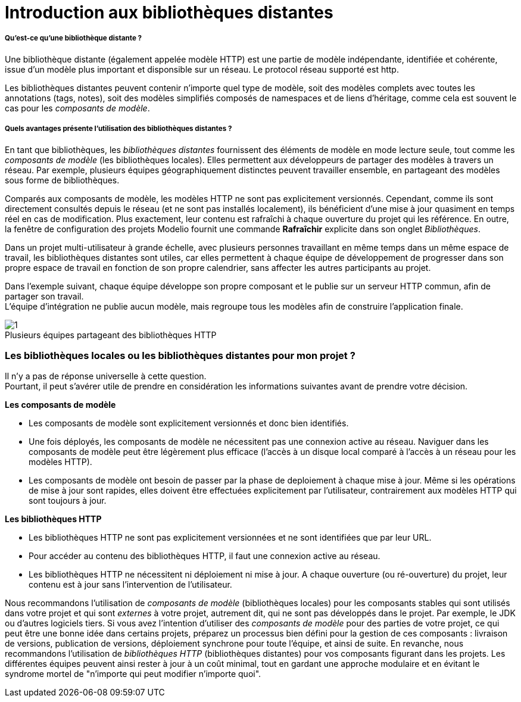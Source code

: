 // Disable all captions for figures.
:!figure-caption:
// Path to the stylesheet files
:stylesdir: .

= Introduction aux bibliothèques distantes

===== Qu'est-ce qu'une bibliothèque distante ?

Une bibliothèque distante (également appelée modèle HTTP) est une partie de modèle indépendante, identifiée et cohérente, issue d'un modèle plus important et disponsible sur un réseau. Le protocol réseau supporté est http.

Les bibliothèques distantes peuvent contenir n'importe quel type de modèle, soit des modèles complets avec toutes les annotations (tags, notes), soit des modèles simplifiés composés de namespaces et de liens d'héritage, comme cela est souvent le cas pour les _composants de modèle_.

[[Quels-avantages-présente-lutilisation-des-bibliothèques-distantes-]]

[[quels-avantages-présente-lutilisation-des-bibliothèques-distantes]]
===== Quels avantages présente l'utilisation des bibliothèques distantes ?

En tant que bibliothèques, les _bibliothèques distantes_ fournissent des éléments de modèle en mode lecture seule, tout comme les _composants de modèle_ (les bibliothèques locales). Elles permettent aux développeurs de partager des modèles à travers un réseau. Par exemple, plusieurs équipes géographiquement distinctes peuvent travailler ensemble, en partageant des modèles sous forme de bibliothèques.

Comparés aux composants de modèle, les modèles HTTP ne sont pas explicitement versionnés. Cependant, comme ils sont directement consultés depuis le réseau (et ne sont pas installés localement), ils bénéficient d'une mise à jour quasiment en temps réel en cas de modification. Plus exactement, leur contenu est rafraîchi à chaque ouverture du projet qui les référence. En outre, la fenêtre de configuration des projets Modelio fournit une commande *Rafraîchir* explicite dans son onglet _Bibliothèques_.

Dans un projet multi-utilisateur à grande échelle, avec plusieurs personnes travaillant en même temps dans un même espace de travail, les bibliothèques distantes sont utiles, car elles permettent à chaque équipe de développement de progresser dans son propre espace de travail en fonction de son propre calendrier, sans affecter les autres participants au projet.

Dans l'exemple suivant, chaque équipe développe son propre composant et le publie sur un serveur HTTP commun, afin de partager son travail. +
L'équipe d'intégration ne publie aucun modèle, mais regroupe tous les modèles afin de construire l'application finale.

.Plusieurs équipes partageant des bibliothèques HTTP
image::images/Distant_libraries_presentation_http_libraries.png[1]

[[Les-bibliothèques-locales-ou-les-bibliothèques-distantes-pour-mon-projet-]]

[[les-bibliothèques-locales-ou-les-bibliothèques-distantes-pour-mon-projet]]
=== Les bibliothèques locales ou les bibliothèques distantes pour mon projet ?

Il n'y a pas de réponse universelle à cette question. +
Pourtant, il peut s'avérer utile de prendre en considération les informations suivantes avant de prendre votre décision.

*Les composants de modèle*

* Les composants de modèle sont explicitement versionnés et donc bien identifiés.
* Une fois déployés, les composants de modèle ne nécessitent pas une connexion active au réseau. Naviguer dans les composants de modèle peut être légèrement plus efficace (l'accès à un disque local comparé à l'accès à un réseau pour les modèles HTTP).
* Les composants de modèle ont besoin de passer par la phase de deploiement à chaque mise à jour. Même si les opérations de mise à jour sont rapides, elles doivent être effectuées explicitement par l'utilisateur, contrairement aux modèles HTTP qui sont toujours à jour.

*Les bibliothèques HTTP*

* Les bibliothèques HTTP ne sont pas explicitement versionnées et ne sont identifiées que par leur URL.
* Pour accéder au contenu des bibliothèques HTTP, il faut une connexion active au réseau.
* Les bibliothèques HTTP ne nécessitent ni déploiement ni mise à jour. A chaque ouverture (ou ré-ouverture) du projet, leur contenu est à jour sans l'intervention de l'utilisateur.

Nous recommandons l'utilisation de _composants de modèle_ (bibliothèques locales) pour les composants stables qui sont utilisés dans votre projet et qui sont _externes_ à votre projet, autrement dit, qui ne sont pas développés dans le projet. Par exemple, le JDK ou d'autres logiciels tiers. Si vous avez l'intention d'utiliser des _composants de modèle_ pour des parties de votre projet, ce qui peut être une bonne idée dans certains projets, préparez un processus bien défini pour la gestion de ces composants : livraison de versions, publication de versions, déploiement synchrone pour toute l'équipe, et ainsi de suite. En revanche, nous recommandons l'utilisation de _bibliothèques HTTP_ (bibliothèques distantes) pour vos composants figurant dans les projets. Les différentes équipes peuvent ainsi rester à jour à un coût minimal, tout en gardant une approche modulaire et en évitant le syndrome mortel de "n'importe qui peut modifier n'importe quoi".



